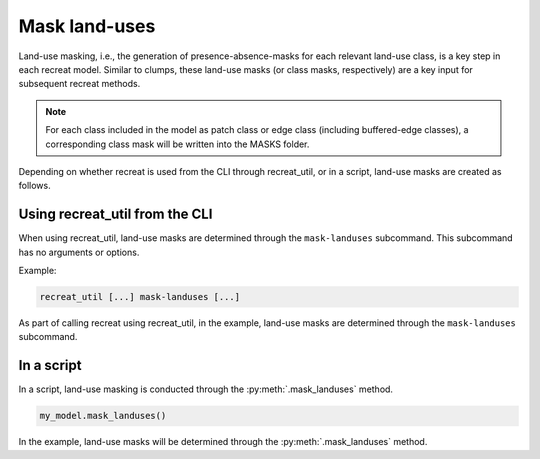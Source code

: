 
Mask land-uses
==============

Land-use masking, i.e., the generation of  presence-absence-masks for each relevant land-use class, is a key step in each recreat model. 
Similar to clumps, these land-use masks (or class masks, respectively) are a key input for subsequent recreat methods. 

.. note::
    
    For each class included in the model as patch class or edge class (including buffered-edge classes), a corresponding class 
    mask will be written into the MASKS folder.  

Depending on whether recreat is used from the CLI through recreat_util, or in a script, land-use masks are created as follows.

Using recreat_util from the CLI
-------------------------------

When using recreat_util, land-use masks are determined through the ``mask-landuses`` subcommand. This subcommand has no arguments or options.

Example:

.. code-block::

    recreat_util [...] mask-landuses [...]

As part of calling recreat using recreat_util, in the example, land-use masks are determined through the ``mask-landuses`` subcommand. 

In a script 
-----------

In a script, land-use masking is conducted through the :py:meth:`.mask_landuses` method. 

.. code-block:: python

    my_model.mask_landuses()

In the example, land-use masks will be determined through the :py:meth:`.mask_landuses` method.